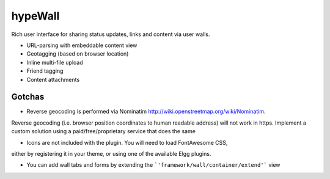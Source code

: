 hypeWall
========

Rich user interface for sharing status updates, links and content via user walls.

- URL-parsing with embeddable content view
- Geotagging (based on browser location)
- Inline multi-file upload
- Friend tagging
- Content attachments

Gotchas
~~~~~~~

* Reverse geocoding is performed via Nominatim http://wiki.openstreetmap.org/wiki/Nominatim.
Reverse geocoding (i.e. browser position coordinates to human readable address)
will not work in https. Implement a custom solution using a paid/free/proprietary
service that does the same

* Icons are not included with the plugin. You will need to load FontAwesome CSS,
either by registering it in your theme, or using one of the available Elgg plugins.

* You can add wall tabs and forms by extending the ```'framework/wall/container/extend'``` view
